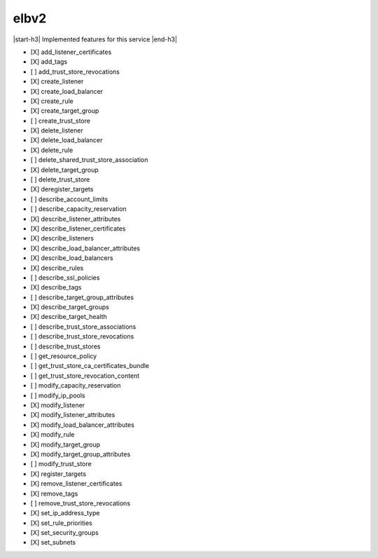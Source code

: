 .. _implementedservice_elbv2:

.. |start-h3| raw:: html

    <h3>

.. |end-h3| raw:: html

    </h3>

=====
elbv2
=====

|start-h3| Implemented features for this service |end-h3|

- [X] add_listener_certificates
- [X] add_tags
- [ ] add_trust_store_revocations
- [X] create_listener
- [X] create_load_balancer
- [X] create_rule
- [X] create_target_group
- [ ] create_trust_store
- [X] delete_listener
- [X] delete_load_balancer
- [X] delete_rule
- [ ] delete_shared_trust_store_association
- [X] delete_target_group
- [ ] delete_trust_store
- [X] deregister_targets
- [ ] describe_account_limits
- [ ] describe_capacity_reservation
- [X] describe_listener_attributes
- [X] describe_listener_certificates
- [X] describe_listeners
- [X] describe_load_balancer_attributes
- [X] describe_load_balancers
- [X] describe_rules
- [ ] describe_ssl_policies
- [X] describe_tags
- [ ] describe_target_group_attributes
- [X] describe_target_groups
- [X] describe_target_health
- [ ] describe_trust_store_associations
- [ ] describe_trust_store_revocations
- [ ] describe_trust_stores
- [ ] get_resource_policy
- [ ] get_trust_store_ca_certificates_bundle
- [ ] get_trust_store_revocation_content
- [ ] modify_capacity_reservation
- [ ] modify_ip_pools
- [X] modify_listener
- [X] modify_listener_attributes
- [X] modify_load_balancer_attributes
- [X] modify_rule
- [X] modify_target_group
- [X] modify_target_group_attributes
- [ ] modify_trust_store
- [X] register_targets
- [X] remove_listener_certificates
- [X] remove_tags
- [ ] remove_trust_store_revocations
- [X] set_ip_address_type
- [X] set_rule_priorities
- [X] set_security_groups
- [X] set_subnets

